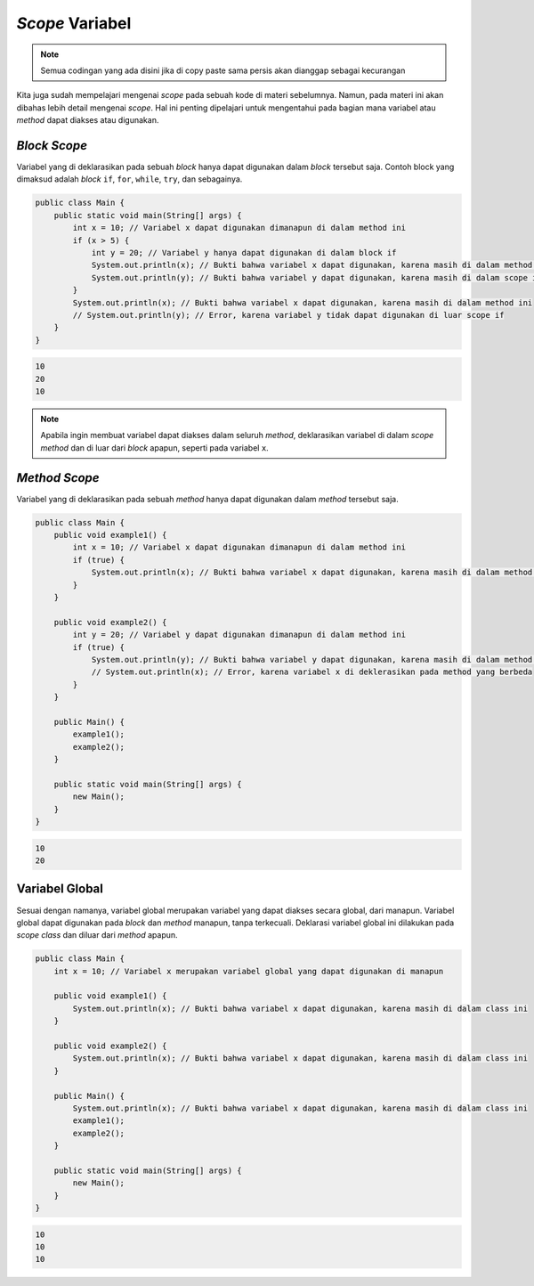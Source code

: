 *Scope* Variabel
================

.. note::

    Semua codingan yang ada disini jika di copy paste sama persis akan dianggap sebagai kecurangan


Kita juga sudah mempelajari mengenai *scope* pada sebuah kode di materi sebelumnya. Namun, pada materi ini akan dibahas lebih detail mengenai *scope*. Hal ini penting dipelajari untuk mengentahui pada bagian mana variabel atau *method* dapat diakses atau digunakan.

*Block Scope*
-------------

Variabel yang di deklarasikan pada sebuah *block* hanya dapat digunakan dalam *block* tersebut saja. Contoh block yang dimaksud adalah *block* ``if``, ``for``, ``while``, ``try``, dan sebagainya.

.. code:: java

    public class Main {
        public static void main(String[] args) {
            int x = 10; // Variabel x dapat digunakan dimanapun di dalam method ini
            if (x > 5) {
                int y = 20; // Variabel y hanya dapat digunakan di dalam block if
                System.out.println(x); // Bukti bahwa variabel x dapat digunakan, karena masih di dalam method ini
                System.out.println(y); // Bukti bahwa variabel y dapat digunakan, karena masih di dalam scope if
            }
            System.out.println(x); // Bukti bahwa variabel x dapat digunakan, karena masih di dalam method ini
            // System.out.println(y); // Error, karena variabel y tidak dapat digunakan di luar scope if
        }
    }

.. code:: console 

    10
    20
    10

.. note:: 

    Apabila ingin membuat variabel dapat diakses dalam seluruh *method*, deklarasikan variabel di dalam *scope method* dan di luar dari *block* apapun, seperti pada variabel ``x``.

*Method Scope*
--------------

Variabel yang di deklarasikan pada sebuah *method* hanya dapat digunakan dalam *method* tersebut saja.

.. code:: java

    public class Main {
        public void example1() {
            int x = 10; // Variabel x dapat digunakan dimanapun di dalam method ini
            if (true) {
                System.out.println(x); // Bukti bahwa variabel x dapat digunakan, karena masih di dalam method ini
            }
        }
        
        public void example2() {
            int y = 20; // Variabel y dapat digunakan dimanapun di dalam method ini
            if (true) {
                System.out.println(y); // Bukti bahwa variabel y dapat digunakan, karena masih di dalam method ini
                // System.out.println(x); // Error, karena variabel x di deklerasikan pada method yang berbeda
            }
        }
        
        public Main() {
            example1();
            example2();
        }
        
        public static void main(String[] args) {
            new Main();
        }
    }

.. code:: console

    10
    20

Variabel Global
---------------

Sesuai dengan namanya, variabel global merupakan variabel yang dapat diakses secara global, dari manapun. Variabel global dapat digunakan pada *block* dan *method* manapun, tanpa terkecuali. Deklarasi variabel global ini dilakukan pada *scope class* dan diluar dari *method* apapun.

.. code:: java

    public class Main {
        int x = 10; // Variabel x merupakan variabel global yang dapat digunakan di manapun
        
        public void example1() {
            System.out.println(x); // Bukti bahwa variabel x dapat digunakan, karena masih di dalam class ini
        }
        
        public void example2() {
            System.out.println(x); // Bukti bahwa variabel x dapat digunakan, karena masih di dalam class ini
        }
        
        public Main() {
            System.out.println(x); // Bukti bahwa variabel x dapat digunakan, karena masih di dalam class ini
            example1();
            example2();
        }
        
        public static void main(String[] args) {
            new Main();
        }
    }


.. code:: console

    10
    10
    10
